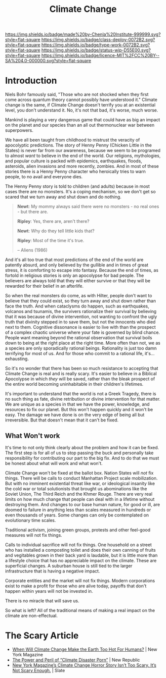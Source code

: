 #   -*- mode: org; fill-column: 60 -*-

#+TITLE: Climate Change
#+STARTUP: showall
#+TOC: headlines 4
#+PROPERTY: filename
:PROPERTIES:
:CUSTOM_ID: 
:Name:      /home/deerpig/proj/chenla/deploy/deploy-climate.org
:Created:   2017-07-11T10:01@Prek Leap (11.642600N-104.919210W)
:ID:        017963a3-bd78-4c92-9004-9133de51a59e
:VER:       553014184.884774753
:GEO:       48P-491193-1287029-15
:BXID:      proj:KGT3-1135
:Class:     deploy
:Type:      work
:Status:    wip
:Licence:   MIT/CC BY-SA 4.0
:END:

[[https://img.shields.io/badge/made%20by-Chenla%20Institute-999999.svg?style=flat-square]] 
[[https://img.shields.io/badge/class-deploy-0072B2.svg?style=flat-square]]
[[https://img.shields.io/badge/type-work-0072B2.svg?style=flat-square]]
[[https://img.shields.io/badge/status-wip-D55E00.svg?style=flat-square]]
[[https://img.shields.io/badge/licence-MIT%2FCC%20BY--SA%204.0-000000.svg?style=flat-square]]

* Introduction

Niels Bohr famously said, "Those who are not shocked when they first
come across quantum theory cannot possibly have understood it."
Climate change is the same, if Climate Change doesn't terrify you at
an existential level, you don't understand it.  No, it's not that bad,
it's worse, much worse.

Mankind is playing a very dangerous game that could have as big an
impact on the planet and our species than an all out thermonuclear war
between superpowers.

We have all been taught from childhood to mistrust the
veracity of apocolyptic predictions.  The story of Henny
Penny (Chicken Little in the States) is never far from our
awareness, because we seem to be programed to almost /want/
to believe in the end of the world.  Our religions,
mythologies, and popular culture is packed with epidemics,
earthquakes, floods, asteroids, alien invasions and more
recently, zombies.  And in most of these stories there is a
Henny Penny character who heroically tries to warn people,
to no avail and everyone dies.

The Henny Penny story is told to children (and adults) because in
most cases there are no monsters.  It's a coping mechanism, so we
don't get so scared that we turn away and shut down and do nothing.

#+begin_quote
*Newt*: My mommy always said there were no monsters - no real ones -
but there are.

*Ripley*: Yes, there are, aren't there?

*Newt*: Why do they tell little kids that?

*Ripley*: Most of the time it's true. 

-- Aliens (1986)
#+end_quote

And it's all too true that most predictions of the end of the world
are patently absurd, and only believed by the gullible and in times of
great stress, it is comforting to escape into fantasy.  Because the
end of times, as fortold in religious stories is only an apocolypse
for bad people.  The believers are always told that they will either
survive or that they will be rewarded for their belief in an
afterlife.

So when the real monsters do come, as with Hilter, people don't want
to believe that they could exist, so they turn away and shut down
rather than face the truth.  And when cataclysms do happen, such as
earthquakes, volcanos and tsunamis, the survivers rationalize their
survival by believing that it was because of divine intervention, not
wanting to confront the ugly truth that divinity stepped in to save
them, but not the innocents who died next to them.  Cognitive
dissonance is easier to live with than the prospect of a complex
chaotic universe where your fate is governed by blind chance.  People
want meaning beyond the rational observation that survival boils down
to being at the right place at the right time.  More often than not,
we as a species are only sporadically rational beings.  Rationality is
just too damn terrifying for most of us.  And for those who commit to
a rational life, it's... exhausting.

So it's no wonder that there has been so much resistance to accepting
that Climate Change is real and is really scary.  It's easier to
believe in a Biblical Apocolypse in which /they/ will be saved, rather
than the bleak prospect of the entire world becoming uninhabitable in
their children's lifetimes.

It's important to understand that the world is not a Greek Tragedy,
there is no such thing as fate, divine retribution or divine
intervention for that matter.  We are unique as a species in that we
have the power, knowledge, and resources to fix our planet.  But this
won't happen quickly and it won't be easy.  The damage we have done is
on the very edge of being all but irreversible.  But that doesn't mean
that it can't be fixed.

** What Won't work

It's time to not only think clearly about the problem and how it can
be fixed.  The first step is for all of us to stop passing the buck
and personally take responsibility for contributing our part to the
big fix.  And to do that we must be honest about what will work and
what won't.

Climate Change won't be fixed at the ballot box.  Nation States will
/not/ fix things.  There will be calls to conduct Manhattan Project
scale mobilization.  But with no imminent existential threat like war,
or ideological insanity like the cold war or total solutionists that
brought us abominations like the Soviet Union, The Third Reich and the
Khmer Rouge.  There are very real limits on how much change that
people can deal with in a lifetime without destroying them.  And
changes to our base human nature, for good or ill, are doomed to
failure in anything less than scales measured in hundreds or even
thousands of years.  Some changes can only be contemplated on
evolutionary time scales.

Traditional activism, joining green groups, protests and other
feel-good measures will not fix things.  

Calls to individual sacrifice will not fix things.  One household on a
street who has installed a composting toilet and does their own
canning of fruits and vegitables grown in their back yard is laudable,
but it is little more than a lifestyle choice that has no appreciable
impact on the climate. These are superficial changes.  A suburban
house is still tied to the larger infrastructure that is having a
negative impact.

Corporate entities and the market will not fix things.  Modern
corporations exist to make a profit for those who are alive today,
payoffs that don't happen within years will not be invested in.

There is no miracle that will save us.

So what is left?  All of the traditional means of making a real impact
on the climate are non-effectual.



* The Scary Article 

 - [[http://nymag.com/daily/intelligencer/2017/07/climate-change-earth-too-hot-for-humans.html][When Will Climate Change Make the Earth Too Hot For Humans?]] | New
   York Magazine
 - [[https://newrepublic.com/article/143788/power-peril-climate-disaster-porn][The Power and Peril of “Climate Disaster Porn”]] | New Republic
 - [[http://www.slate.com/articles/health_and_science/science/2017/07/we_are_not_alarmed_enough_about_climate_change.html][New York Magazine’s Climate Change Horror Story Isn’t Too
   Scary. It’s Not Scary Enough.]]  | Slate
